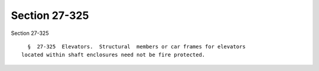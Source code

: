 Section 27-325
==============

Section 27-325 ::    
        
     
        §  27-325  Elevators.  Structural  members or car frames for elevators
      located within shaft enclosures need not be fire protected.
    
    
    
    
    
    
    